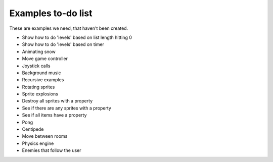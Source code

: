 Examples to-do list
===================

These are examples we need, that haven't been created.

- Show how to do 'levels' based on list length hitting 0
- Show how to do 'levels' based on timer
- Animating snow
- Move game controller
- Joystick calls
- Background music
- Recursive examples
- Rotating sprites
- Sprite explosions
- Destroy all sprites with a property
- See if there are any sprites with a property
- See if all items have a property
- Pong
- Centipede
- Move between rooms
- Physics engine
- Enemies that follow the user
